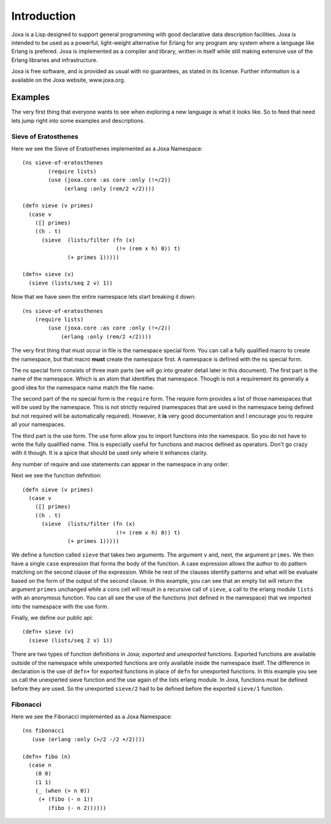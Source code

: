 Introduction
************

Joxa is a Lisp designed to support general programming with good
declarative data description facilities. Joxa is intended to be used
as a powerful, light-weight alternative for Erlang for any program any
system where a language like Erlang is prefered. Joxa is implemented
as a compiler and library, written in itself while still making
extensive use of the Erlang libraries and infrastructure.

Joxa is free software, and is provided as usual with no guarantees, as
stated in its license. Further information is a available on the Joxa
website, www.joxa.org.

Examples
--------

The very first thing that everyone wants to see when exploring a new
language is what it looks like. So to feed that need lets jump right
into some examples and descriptions.


Sieve of Eratosthenes
~~~~~~~~~~~~~~~~~~~~~

Here we see the Sieve of Eratosthenes implemented as a Joxa Namespace::

    (ns sieve-of-eratosthenes
            (require lists)
            (use (joxa.core :as core :only (!=/2))
                 (erlang :only (rem/2 +/2))))

    (defn sieve (v primes)
      (case v
        ([] primes)
        ((h . t)
          (sieve  (lists/filter (fn (x)
                                 (!= (rem x h) 0)) t)
                  (+ primes 1)))))

    (defn+ sieve (v)
      (sieve (lists/seq 2 v) 1))


Now that we have seen the entire namespace lets start breaking it
down::

    (ns sieve-of-eratosthenes
        (require lists)
            (use (joxa.core :as core :only (!=/2))
                (erlang :only (rem/2 +/2))))


The very first thing that must occur in file is the namespace special
form. You can call a fully qualified macro to create the namespace,
but that macro **must** create the namespace first. A namespace is
defined with the ns special form.

The ns special form consists of three main parts (we will go into
greater detail later in this document). The first part is the name of
the namespace. Which is an atom that identifies that namespace. Though is not
a requirement its generally a good idea for the namespace name  match the file
name.

The second part of the ns special form is the ``require`` form. The
require form provides a list of those namespaces that will be used by
the namespace. This is not strictly required (namespaces that are used
in the namespace being defined but not required will be automatically
required). However, it **is** very good documentation and I encourage
you to require all your namespaces.

The third part is the use form. The use form allow you to import
functions into the namespace. So you do not have to write the fully
qualified name. This is especially useful for functions and macros
defined as operators. Don't go crazy with it though. It is a spice
that should be used only where it enhances clarity.

Any number of require and use statements can appear in the namespace
in any order.

Next we see the function definition::

    (defn sieve (v primes)
      (case v
        ([] primes)
        ((h . t)
          (sieve  (lists/filter (fn (x)
                                 (!= (rem x h) 0)) t)
                  (+ primes 1)))))

We define a function called ``sieve`` that takes two arguments. The
argument ``v`` and, next, the argument ``primes``. We then have a
single ``case`` expression that forms the body of the function. A case
expression allows the author to do pattern matching on the second
clause of the expression. While he rest of the clauses identify
patterns and what will be evaluate based on the form of the output of
the second clause. In this example, you can see that an empty list
will return the argument ``primes`` unchanged while a cons cell will
result in a recursive call of ``sieve``, a call to the erlang module
``lists`` with an anonymous function. You can all see the use of the
functions (not defined in the namespace) that we imported into the
namespace with the use form.

Finally, we define our public api::

    (defn+ sieve (v)
      (sieve (lists/seq 2 v) 1))

There are two types of function definitions in Joxa; *exported* and
*unexported* functions. Exported functions are available outside of
the namespace while unexported functions are only available inside the
namespace itself. The difference in declaration is the use of
``defn+`` for exported functions in place of ``defn`` for unexported
functions. In this example you see us call the unexperted sieve
function and the use again of the lists erlang module. In Joxa, functions
must be defined before they are used. So the unexported ``sieve/2``
had to be defined before the exported ``sieve/1`` function.

Fibonacci
~~~~~~~~~

Here we see the Fibonacci implemented as a Joxa Namespace::

    (ns fibonacci
       (use (erlang :only (>/2 -/2 +/2))))

    (defn+ fibo (n)
      (case n
        (0 0)
        (1 1)
        (_ (when (> n 0))
         (+ (fibo (- n 1))
            (fibo (- n 2))))))
